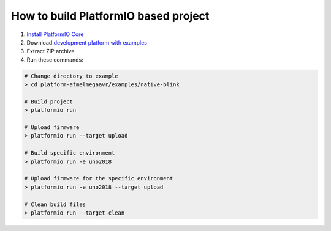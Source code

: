 ..  Copyright 2019-present PlatformIO <contact@platformio.org>
    Licensed under the Apache License, Version 2.0 (the "License");
    you may not use this file except in compliance with the License.
    You may obtain a copy of the License at
       http://www.apache.org/licenses/LICENSE-2.0
    Unless required by applicable law or agreed to in writing, software
    distributed under the License is distributed on an "AS IS" BASIS,
    WITHOUT WARRANTIES OR CONDITIONS OF ANY KIND, either express or implied.
    See the License for the specific language governing permissions and
    limitations under the License.

How to build PlatformIO based project
=====================================

1. `Install PlatformIO Core <http://docs.platformio.org/page/core.html>`_
2. Download `development platform with examples <https://github.com/platformio/platform-atmelmegaavr/archive/develop.zip>`_
3. Extract ZIP archive
4. Run these commands:

.. code-block:: bash

    # Change directory to example
    > cd platform-atmelmegaavr/examples/native-blink

    # Build project
    > platformio run

    # Upload firmware
    > platformio run --target upload

    # Build specific environment
    > platformio run -e uno2018

    # Upload firmware for the specific environment
    > platformio run -e uno2018 --target upload

    # Clean build files
    > platformio run --target clean
